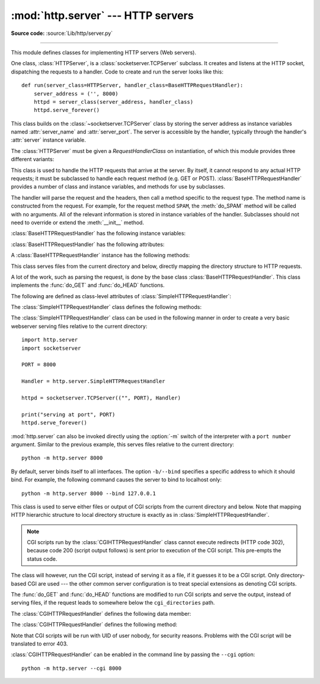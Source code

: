:mod:`http.server` --- HTTP servers
===================================

.. module:: http.server
   :synopsis: HTTP server and request handlers.

**Source code:** :source:`Lib/http/server.py`

.. index::
   pair: WWW; server
   pair: HTTP; protocol
   single: URL
   single: httpd

--------------

This module defines classes for implementing HTTP servers (Web servers).

One class, :class:`HTTPServer`, is a :class:`socketserver.TCPServer` subclass.
It creates and listens at the HTTP socket, dispatching the requests to a
handler.  Code to create and run the server looks like this::

   def run(server_class=HTTPServer, handler_class=BaseHTTPRequestHandler):
       server_address = ('', 8000)
       httpd = server_class(server_address, handler_class)
       httpd.serve_forever()


.. class:: HTTPServer(server_address, RequestHandlerClass)

   This class builds on the :class:`~socketserver.TCPServer` class by storing
   the server address as instance variables named :attr:`server_name` and
   :attr:`server_port`. The server is accessible by the handler, typically
   through the handler's :attr:`server` instance variable.


The :class:`HTTPServer` must be given a *RequestHandlerClass* on instantiation,
of which this module provides three different variants:

.. class:: BaseHTTPRequestHandler(request, client_address, server)

   This class is used to handle the HTTP requests that arrive at the server.  By
   itself, it cannot respond to any actual HTTP requests; it must be subclassed
   to handle each request method (e.g. GET or POST).
   :class:`BaseHTTPRequestHandler` provides a number of class and instance
   variables, and methods for use by subclasses.

   The handler will parse the request and the headers, then call a method
   specific to the request type. The method name is constructed from the
   request. For example, for the request method ``SPAM``, the :meth:`do_SPAM`
   method will be called with no arguments. All of the relevant information is
   stored in instance variables of the handler.  Subclasses should not need to
   override or extend the :meth:`__init__` method.

   :class:`BaseHTTPRequestHandler` has the following instance variables:

   .. attribute:: client_address

      Contains a tuple of the form ``(host, port)`` referring to the client's
      address.

   .. attribute:: server

      Contains the server instance.

   .. attribute:: close_connection

      Boolean that should be set before :meth:`handle_one_request` returns,
      indicating if another request may be expected, or if the connection should
      be shut down.

   .. attribute:: requestline

      Contains the string representation of the HTTP request line. The
      terminating CRLF is stripped. This attribute should be set by
      :meth:`handle_one_request`. If no valid request line was processed, it
      should be set to the empty string.

   .. attribute:: command

      Contains the command (request type). For example, ``'GET'``.

   .. attribute:: path

      Contains the request path.

   .. attribute:: request_version

      Contains the version string from the request. For example, ``'HTTP/1.0'``.

   .. attribute:: headers

      Holds an instance of the class specified by the :attr:`MessageClass` class
      variable. This instance parses and manages the headers in the HTTP
      request. The :func:`~http.client.parse_headers` function from
      :mod:`http.client` is used to parse the headers and it requires that the
      HTTP request provide a valid :rfc:`2822` style header.

   .. attribute:: rfile

      Contains an input stream, positioned at the start of the optional input
      data.

   .. attribute:: wfile

      Contains the output stream for writing a response back to the
      client. Proper adherence to the HTTP protocol must be used when writing to
      this stream in order to achieve successful interoperation with HTTP
      clients.

   :class:`BaseHTTPRequestHandler` has the following attributes:

   .. attribute:: server_version

      Specifies the server software version.  You may want to override this. The
      format is multiple whitespace-separated strings, where each string is of
      the form name[/version]. For example, ``'BaseHTTP/0.2'``.

   .. attribute:: sys_version

      Contains the Python system version, in a form usable by the
      :attr:`version_string` method and the :attr:`server_version` class
      variable. For example, ``'Python/1.4'``.

   .. attribute:: error_message_format

      Specifies a format string that should be used by :meth:`send_error` method
      for building an error response to the client. The string is filled by
      default with variables from :attr:`responses` based on the status code
      that passed to :meth:`send_error`.

   .. attribute:: error_content_type

      Specifies the Content-Type HTTP header of error responses sent to the
      client.  The default value is ``'text/html'``.

   .. attribute:: protocol_version

      This specifies the HTTP protocol version used in responses.  If set to
      ``'HTTP/1.1'``, the server will permit HTTP persistent connections;
      however, your server *must* then include an accurate ``Content-Length``
      header (using :meth:`send_header`) in all of its responses to clients.
      For backwards compatibility, the setting defaults to ``'HTTP/1.0'``.

   .. attribute:: MessageClass

      Specifies an :class:`email.message.Message`\ -like class to parse HTTP
      headers.  Typically, this is not overridden, and it defaults to
      :class:`http.client.HTTPMessage`.

   .. attribute:: responses

      This attribute contains a mapping of error code integers to two-element tuples
      containing a short and long message. For example, ``{code: (shortmessage,
      longmessage)}``. The *shortmessage* is usually used as the *message* key in an
      error response, and *longmessage* as the *explain* key.  It is used by
      :meth:`send_response_only` and :meth:`send_error` methods.

   A :class:`BaseHTTPRequestHandler` instance has the following methods:

   .. method:: handle()

      Calls :meth:`handle_one_request` once (or, if persistent connections are
      enabled, multiple times) to handle incoming HTTP requests. You should
      never need to override it; instead, implement appropriate :meth:`do_\*`
      methods.

   .. method:: handle_one_request()

      This method will parse and dispatch the request to the appropriate
      :meth:`do_\*` method.  You should never need to override it.

   .. method:: handle_expect_100()

      When a HTTP/1.1 compliant server receives an ``Expect: 100-continue``
      request header it responds back with a ``100 Continue`` followed by ``200
      OK`` headers.
      This method can be overridden to raise an error if the server does not
      want the client to continue.  For e.g. server can chose to send ``417
      Expectation Failed`` as a response header and ``return False``.

      .. versionadded:: 3.2

   .. method:: send_error(code, message=None, explain=None)

      Sends and logs a complete error reply to the client. The numeric *code*
      specifies the HTTP error code, with *message* as an optional, short, human
      readable description of the error.  The *explain* argument can be used to
      provide more detailed information about the error; it will be formatted
      using the :attr:`error_message_format` attribute and emitted, after
      a complete set of headers, as the response body.  The :attr:`responses`
      attribute holds the default values for *message* and *explain* that
      will be used if no value is provided; for unknown codes the default value
      for both is the string ``???``. The body will be empty if the method is
      HEAD or the response code is one of the following: ``1xx``,
      ``204 No Content``, ``205 Reset Content``, ``304 Not Modified``.

      .. versionchanged:: 3.4
         The error response includes a Content-Length header.
         Added the *explain* argument.

   .. method:: send_response(code, message=None)

      Adds a response header to the headers buffer and logs the accepted
      request. The HTTP response line is written to the internal buffer,
      followed by *Server* and *Date* headers. The values for these two headers
      are picked up from the :meth:`version_string` and
      :meth:`date_time_string` methods, respectively. If the server does not
      intend to send any other headers using the :meth:`send_header` method,
      then :meth:`send_response` should be followed by an :meth:`end_headers`
      call.

      .. versionchanged:: 3.3
         Headers are stored to an internal buffer and :meth:`end_headers`
         needs to be called explicitly.

   .. method:: send_header(keyword, value)

      Adds the HTTP header to an internal buffer which will be written to the
      output stream when either :meth:`end_headers` or :meth:`flush_headers` is
      invoked. *keyword* should specify the header keyword, with *value*
      specifying its value. Note that, after the send_header calls are done,
      :meth:`end_headers` MUST BE called in order to complete the operation.

      .. versionchanged:: 3.2
         Headers are stored in an internal buffer.

   .. method:: send_response_only(code, message=None)

      Sends the response header only, used for the purposes when ``100
      Continue`` response is sent by the server to the client. The headers not
      buffered and sent directly the output stream.If the *message* is not
      specified, the HTTP message corresponding the response *code*  is sent.

      .. versionadded:: 3.2

   .. method:: end_headers()

      Adds a blank line
      (indicating the end of the HTTP headers in the response)
      to the headers buffer and calls :meth:`flush_headers()`.

      .. versionchanged:: 3.2
         The buffered headers are written to the output stream.

   .. method:: flush_headers()

      Finally send the headers to the output stream and flush the internal
      headers buffer.

      .. versionadded:: 3.3

   .. method:: log_request(code='-', size='-')

      Logs an accepted (successful) request. *code* should specify the numeric
      HTTP code associated with the response. If a size of the response is
      available, then it should be passed as the *size* parameter.

   .. method:: log_error(...)

      Logs an error when a request cannot be fulfilled. By default, it passes
      the message to :meth:`log_message`, so it takes the same arguments
      (*format* and additional values).


   .. method:: log_message(format, ...)

      Logs an arbitrary message to ``sys.stderr``. This is typically overridden
      to create custom error logging mechanisms. The *format* argument is a
      standard printf-style format string, where the additional arguments to
      :meth:`log_message` are applied as inputs to the formatting. The client
      ip address and current date and time are prefixed to every message logged.

   .. method:: version_string()

      Returns the server software's version string. This is a combination of the
      :attr:`server_version` and :attr:`sys_version` attributes.

   .. method:: date_time_string(timestamp=None)

      Returns the date and time given by *timestamp* (which must be ``None`` or in
      the format returned by :func:`time.time`), formatted for a message
      header. If *timestamp* is omitted, it uses the current date and time.

      The result looks like ``'Sun, 06 Nov 1994 08:49:37 GMT'``.

   .. method:: log_date_time_string()

      Returns the current date and time, formatted for logging.

   .. method:: address_string()

      Returns the client address.

      .. versionchanged:: 3.3
         Previously, a name lookup was performed. To avoid name resolution
         delays, it now always returns the IP address.


.. class:: SimpleHTTPRequestHandler(request, client_address, server)

   This class serves files from the current directory and below, directly
   mapping the directory structure to HTTP requests.

   A lot of the work, such as parsing the request, is done by the base class
   :class:`BaseHTTPRequestHandler`.  This class implements the :func:`do_GET`
   and :func:`do_HEAD` functions.

   The following are defined as class-level attributes of
   :class:`SimpleHTTPRequestHandler`:

   .. attribute:: server_version

      This will be ``"SimpleHTTP/" + __version__``, where ``__version__`` is
      defined at the module level.

   .. attribute:: extensions_map

      A dictionary mapping suffixes into MIME types. The default is
      signified by an empty string, and is considered to be
      ``application/octet-stream``. The mapping is used case-insensitively,
      and so should contain only lower-cased keys.

   The :class:`SimpleHTTPRequestHandler` class defines the following methods:

   .. method:: do_HEAD()

      This method serves the ``'HEAD'`` request type: it sends the headers it
      would send for the equivalent ``GET`` request. See the :meth:`do_GET`
      method for a more complete explanation of the possible headers.

   .. method:: do_GET()

      The request is mapped to a local file by interpreting the request as a
      path relative to the current working directory.

      If the request was mapped to a directory, the directory is checked for a
      file named ``index.html`` or ``index.htm`` (in that order). If found, the
      file's contents are returned; otherwise a directory listing is generated
      by calling the :meth:`list_directory` method. This method uses
      :func:`os.listdir` to scan the directory, and returns a ``404`` error
      response if the :func:`~os.listdir` fails.

      If the request was mapped to a file, it is opened and the contents are
      returned.  Any :exc:`OSError` exception in opening the requested file is
      mapped to a ``404``, ``'File not found'`` error. Otherwise, the content
      type is guessed by calling the :meth:`guess_type` method, which in turn
      uses the *extensions_map* variable.

      A ``'Content-type:'`` header with the guessed content type is output,
      followed by a ``'Content-Length:'`` header with the file's size and a
      ``'Last-Modified:'`` header with the file's modification time.

      Then follows a blank line signifying the end of the headers, and then the
      contents of the file are output. If the file's MIME type starts with
      ``text/`` the file is opened in text mode; otherwise binary mode is used.

      For example usage, see the implementation of the :func:`test` function
      invocation in the :mod:`http.server` module.


The :class:`SimpleHTTPRequestHandler` class can be used in the following
manner in order to create a very basic webserver serving files relative to
the current directory::

   import http.server
   import socketserver

   PORT = 8000

   Handler = http.server.SimpleHTTPRequestHandler

   httpd = socketserver.TCPServer(("", PORT), Handler)

   print("serving at port", PORT)
   httpd.serve_forever()

.. _http-server-cli:

:mod:`http.server` can also be invoked directly using the :option:`-m`
switch of the interpreter with a ``port number`` argument.  Similar to
the previous example, this serves files relative to the current directory::

        python -m http.server 8000

By default, server binds itself to all interfaces.  The option ``-b/--bind``
specifies a specific address to which it should bind.  For example, the
following command causes the server to bind to localhost only::

        python -m http.server 8000 --bind 127.0.0.1

.. versionadded:: 3.4
    ``--bind`` argument was introduced.


.. class:: CGIHTTPRequestHandler(request, client_address, server)

   This class is used to serve either files or output of CGI scripts from the
   current directory and below. Note that mapping HTTP hierarchic structure to
   local directory structure is exactly as in :class:`SimpleHTTPRequestHandler`.

   .. note::

      CGI scripts run by the :class:`CGIHTTPRequestHandler` class cannot execute
      redirects (HTTP code 302), because code 200 (script output follows) is
      sent prior to execution of the CGI script.  This pre-empts the status
      code.

   The class will however, run the CGI script, instead of serving it as a file,
   if it guesses it to be a CGI script.  Only directory-based CGI are used ---
   the other common server configuration is to treat special extensions as
   denoting CGI scripts.

   The :func:`do_GET` and :func:`do_HEAD` functions are modified to run CGI scripts
   and serve the output, instead of serving files, if the request leads to
   somewhere below the ``cgi_directories`` path.

   The :class:`CGIHTTPRequestHandler` defines the following data member:

   .. attribute:: cgi_directories

      This defaults to ``['/cgi-bin', '/htbin']`` and describes directories to
      treat as containing CGI scripts.

   The :class:`CGIHTTPRequestHandler` defines the following method:

   .. method:: do_POST()

      This method serves the ``'POST'`` request type, only allowed for CGI
      scripts.  Error 501, "Can only POST to CGI scripts", is output when trying
      to POST to a non-CGI url.

   Note that CGI scripts will be run with UID of user nobody, for security
   reasons.  Problems with the CGI script will be translated to error 403.

:class:`CGIHTTPRequestHandler` can be enabled in the command line by passing
the ``--cgi`` option::

        python -m http.server --cgi 8000

